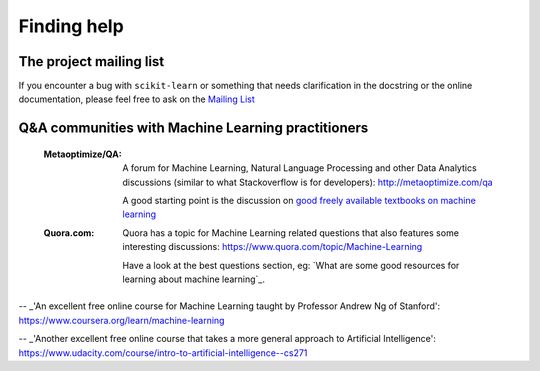 Finding help
============


The project mailing list
------------------------

If you encounter a bug with ``scikit-learn`` or something that needs
clarification in the docstring or the online documentation, please feel free to
ask on the `Mailing List <http://scikit-learn.org/stable/support.html>`_


Q&A communities with Machine Learning practitioners
----------------------------------------------------

  :Metaoptimize/QA:

    A forum for Machine Learning, Natural Language Processing and
    other Data Analytics discussions (similar to what Stackoverflow
    is for developers): http://metaoptimize.com/qa

    A good starting point is the discussion on `good freely available
    textbooks on machine learning`_

  :Quora.com:

    Quora has a topic for Machine Learning related questions that
    also features some interesting discussions:
    https://www.quora.com/topic/Machine-Learning

    Have a look at the best questions section, eg: `What are some
    good resources for learning about machine learning`_.



.. _`good freely available textbooks on machine learning`: http://metaoptimize.com/qa/questions/186/good-freely-available-textbooks-on-machine-learning

.. _`How do I learn machine learning?`: https://www.quora.com/How-do-I-learn-machine-learning-1

-- _'An excellent free online course for Machine Learning taught by Professor Andrew Ng of Stanford': https://www.coursera.org/learn/machine-learning

-- _'Another excellent free online course that takes a more general approach to Artificial Intelligence': https://www.udacity.com/course/intro-to-artificial-intelligence--cs271
